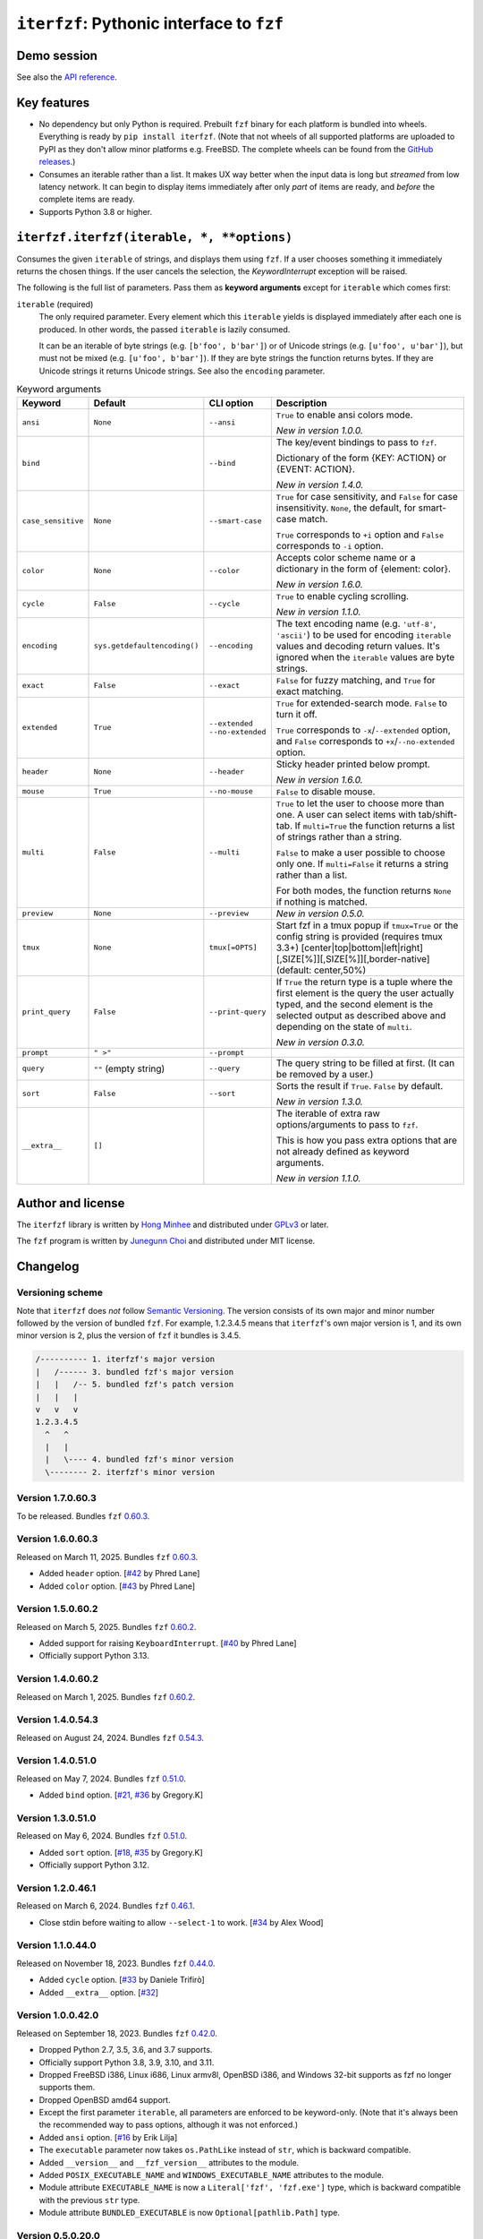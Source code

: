 ``iterfzf``: Pythonic interface to ``fzf``
==========================================

.. image:: https://img.shields.io/pypi/v/iterfzf
   :target: https://pypi.org/project/iterfzf/
   :alt: Latest PyPI version

.. image:: https://github.com/dahlia/iterfzf/actions/workflows/test.yaml/badge.svg
   :alt: Build status (GitHub Actions)
   :target: https://github.com/dahlia/iterfzf/actions/workflows/test.yaml


Demo session
------------

.. image:: https://asciinema.org/a/121028.png
   :target: https://asciinema.org/a/121028
   :alt: iterfzf demo session

See also the `API reference`_.


Key features
------------

- No dependency but only Python is required.  Prebuilt ``fzf`` binary for
  each platform is bundled into wheels.  Everything is ready by
  ``pip install iterfzf``.  (Note that not wheels of all supported platforms
  are uploaded to PyPI as they don't allow minor platforms e.g. FreeBSD.
  The complete wheels can be found from the `GitHub releases`__.)
- Consumes an iterable rather than a list.  It makes UX way better when the
  input data is long but *streamed* from low latency network.
  It can begin to display items immediately after only *part* of items are
  ready, and *before* the complete items are ready.
- Supports Python 3.8 or higher.

__ https://github.com/dahlia/iterfzf/releases


.. _api reference:

``iterfzf.iterfzf(iterable, *, **options)``
-------------------------------------------

Consumes the given ``iterable`` of strings, and displays them using ``fzf``.
If a user chooses something it immediately returns the chosen things. If the
user cancels the selection, the `KeywordInterrupt` exception will be raised.

The following is the full list of parameters.  Pass them as
**keyword arguments** except for ``iterable`` which comes first:

``iterable`` (required)
   The only required parameter.  Every element which this ``iterable`` yields
   is displayed immediately after each one is produced.  In other words,
   the passed ``iterable`` is lazily consumed.

   It can be an iterable of byte strings (e.g. ``[b'foo', b'bar']``) or of
   Unicode strings (e.g. ``[u'foo', u'bar']``), but must not be
   mixed (e.g. ``[u'foo', b'bar']``).  If they are byte strings the function
   returns bytes.  If they are Unicode strings it returns Unicode strings.
   See also the ``encoding`` parameter.

.. list-table:: Keyword arguments
   :widths: 12 12 12 50
   :header-rows: 1

   * - Keyword
     - Default
     - CLI option
     - Description
   * - ``ansi``
     - ``None``
     - ``--ansi``
     - ``True`` to enable ansi colors mode.

       *New in version 1.0.0.*
   * - ``bind``
     -
     - ``--bind``
     - The key/event bindings to pass to ``fzf``.

       Dictionary of the form {KEY: ACTION} or {EVENT: ACTION}.

       *New in version 1.4.0.*
   * - ``case_sensitive``
     - ``None``
     - ``--smart-case``
     - ``True`` for case sensitivity, and ``False`` for case insensitivity.
       ``None``, the default, for smart-case match.

       ``True`` corresponds to ``+i`` option and ``False`` corresponds to
       ``-i`` option.
   * - ``color``
     - ``None``
     - ``--color``
     - Accepts color scheme name or a dictionary in the form of {element:
       color}.

       *New in version 1.6.0.*
   * - ``cycle``
     - ``False``
     - ``--cycle``
     - ``True`` to enable cycling scrolling.

       *New in version 1.1.0.*
   * - ``encoding``
     - ``sys.getdefaultencoding()``
     - ``--encoding``
     - The text encoding name (e.g. ``'utf-8'``, ``'ascii'``) to be used for
       encoding ``iterable`` values and decoding return values.  It's ignored
       when the ``iterable`` values are byte strings.
   * - ``exact``
     - ``False``
     - ``--exact``
     - ``False`` for fuzzy matching, and ``True`` for exact matching.
   * - ``extended``
     - ``True``
     - ``--extended``
       ``--no-extended``
     - ``True`` for extended-search mode.  ``False`` to turn it off.

       ``True`` corresponds to ``-x``/``--extended`` option, and
       ``False`` corresponds to ``+x``/``--no-extended`` option.
   * - ``header``
     - ``None``
     - ``--header``
     - Sticky header printed below prompt.

       *New in version 1.6.0.*
   * - ``mouse``
     - ``True``
     - ``--no-mouse``
     -  ``False`` to disable mouse.
   * - ``multi``
     - ``False``
     - ``--multi``
     - ``True`` to let the user to choose more than one.  A user can select
       items with tab/shift-tab.  If ``multi=True`` the function returns a list of
       strings rather than a string.

       ``False`` to make a user possible to choose only one.  If ``multi=False``
       it returns a string rather than a list.

       For both modes, the function returns ``None`` if nothing is matched.
   * - ``preview``
     - ``None``
     - ``--preview``
     - *New in version 0.5.0.*
   * - ``tmux``
     - ``None``
     - ``tmux[=OPTS]``
     - Start fzf in a tmux popup if ``tmux=True`` or the config string is provided (requires tmux 3.3+)
       [center|top|bottom|left|right][,SIZE[%]][,SIZE[%]][,border-native] (default: center,50%)
   * - ``print_query``
     - ``False``
     - ``--print-query``
     - If ``True`` the return type is a tuple where the first element is the query
       the user actually typed, and the second element is the selected output as
       described above and depending on the state of ``multi``.

       *New in version 0.3.0.*
   * - ``prompt``
     - ``" >"``
     - ``--prompt``
     -
   * - ``query``
     - ``""`` (empty string)
     - ``--query``
     - The query string to be filled at first.  (It can be removed by a user.)
   * - ``sort``
     - ``False``
     - ``--sort``
     - Sorts the result if ``True``.  ``False`` by default.

       *New in version 1.3.0.*
   * - ``__extra__``
     - ``[]``
     -
     - The iterable of extra raw options/arguments to pass to ``fzf``.

       This is how you pass extra options that are not already defined
       as keyword arguments.

       *New in version 1.1.0.*


Author and license
------------------

The ``iterfzf`` library is written by `Hong Minhee`__ and distributed under
GPLv3_ or later.

The ``fzf`` program is written by `Junegunn Choi`__ and distributed under
MIT license.

__ https://hongminhee.org/
.. _GPLv3: https://www.gnu.org/licenses/gpl-3.0.html
__ https://junegunn.kr/


Changelog
---------

Versioning scheme
~~~~~~~~~~~~~~~~~

Note that ``iterfzf`` does *not* follow `Semantic Versioning`_.  The version
consists of its own major and minor number followed by the version of bundled
``fzf``.  For example, 1.2.3.4.5 means that ``iterfzf``'s own major version
is 1, and its own minor version is 2, plus the version of ``fzf`` it bundles
is 3.4.5.

.. code-block:: text

   /---------- 1. iterfzf's major version
   |   /------ 3. bundled fzf's major version
   |   |   /-- 5. bundled fzf's patch version
   |   |   |
   v   v   v
   1.2.3.4.5
     ^   ^
     |   |
     |   \---- 4. bundled fzf's minor version
     \-------- 2. iterfzf's minor version

.. _Semantic Versioning: http://semver.org/


Version 1.7.0.60.3
~~~~~~~~~~~~~~~~~~

To be released.  Bundles ``fzf`` `0.60.3`__.

__ https://github.com/junegunn/fzf/releases/tag/v0.60.3


Version 1.6.0.60.3
~~~~~~~~~~~~~~~~~~

Released on March 11, 2025.  Bundles ``fzf`` `0.60.3`__.

- Added ``header`` option.  [`#42`__ by Phred Lane]
- Added ``color`` option.  [`#43`__ by Phred Lane]

__ https://github.com/junegunn/fzf/releases/tag/v0.60.3
__ https://github.com/dahlia/iterfzf/pull/42
__ https://github.com/dahlia/iterfzf/pull/43


Version 1.5.0.60.2
~~~~~~~~~~~~~~~~~~

Released on March 5, 2025.  Bundles ``fzf`` `0.60.2`__.

- Added support for raising ``KeyboardInterrupt``.  [`#40`__ by Phred Lane]
- Officially support Python 3.13.

__ https://github.com/junegunn/fzf/releases/tag/v0.60.2
__ https://github.com/dahlia/iterfzf/pull/40


Version 1.4.0.60.2
~~~~~~~~~~~~~~~~~~

Released on March 1, 2025.  Bundles ``fzf`` `0.60.2`__.

__ https://github.com/junegunn/fzf/releases/tag/v0.60.2


Version 1.4.0.54.3
~~~~~~~~~~~~~~~~~~

Released on August 24, 2024.  Bundles ``fzf`` `0.54.3`__.

__ https://github.com/junegunn/fzf/releases/tag/v0.54.3


Version 1.4.0.51.0
~~~~~~~~~~~~~~~~~~

Released on May 7, 2024.  Bundles ``fzf`` `0.51.0`__.

- Added ``bind`` option. [`#21`__, `#36`__ by Gregory.K]

__ https://github.com/junegunn/fzf/releases/tag/0.51.0
__ https://github.com/dahlia/iterfzf/issues/21
__ https://github.com/dahlia/iterfzf/pull/36


Version 1.3.0.51.0
~~~~~~~~~~~~~~~~~~

Released on May 6, 2024.  Bundles ``fzf`` `0.51.0`__.

- Added ``sort`` option.  [`#18`__, `#35`__ by Gregory.K]
- Officially support Python 3.12.

__ https://github.com/junegunn/fzf/releases/tag/0.51.0
__ https://github.com/dahlia/iterfzf/issues/18
__ https://github.com/dahlia/iterfzf/pull/35


Version 1.2.0.46.1
~~~~~~~~~~~~~~~~~~

Released on March 6, 2024.  Bundles ``fzf`` `0.46.1`__.

- Close stdin before waiting to allow ``--select-1`` to work.
  [`#34`__ by Alex Wood]

__ https://github.com/junegunn/fzf/releases/tag/0.46.1
__ https://github.com/dahlia/iterfzf/pull/34


Version 1.1.0.44.0
~~~~~~~~~~~~~~~~~~

Released on November 18, 2023.  Bundles ``fzf`` `0.44.0`__.

- Added ``cycle`` option.  [`#33`__ by Daniele Trifirò]
- Added ``__extra__`` option.  [`#32`__]

__ https://github.com/junegunn/fzf/releases/tag/0.44.0
__ https://github.com/dahlia/iterfzf/pull/33
__ https://github.com/dahlia/iterfzf/issues/32


Version 1.0.0.42.0
~~~~~~~~~~~~~~~~~~

Released on September 18, 2023.  Bundles ``fzf`` `0.42.0`__.

- Dropped Python 2.7, 3.5, 3.6, and 3.7 supports.
- Officially support Python 3.8, 3.9, 3.10, and 3.11.
- Dropped FreeBSD i386, Linux i686, Linux armv8l, OpenBSD i386, and Windows
  32-bit supports as fzf no longer supports them.
- Dropped OpenBSD amd64 support.
- Except the first parameter ``iterable``, all parameters are enforced to be
  keyword-only.  (Note that it's always been the recommended way to pass
  options, although it was not enforced.)
- Added ``ansi`` option.  [`#16`__ by Erik Lilja]
- The ``executable`` parameter now takes ``os.PathLike`` instead of ``str``,
  which is backward compatible.
- Added ``__version__`` and ``__fzf_version__`` attributes to the module.
- Added ``POSIX_EXECUTABLE_NAME`` and ``WINDOWS_EXECUTABLE_NAME`` attributes
  to the module.
- Module attribute ``EXECUTABLE_NAME`` is now a ``Literal['fzf', 'fzf.exe']``
  type, which is backward compatible with the previous ``str`` type.
- Module attribute ``BUNDLED_EXECUTABLE`` is now ``Optional[pathlib.Path]``
  type.

__ https://github.com/junegunn/fzf/releases/tag/0.42.0
__ https://github.com/dahlia/iterfzf/pull/16


Version 0.5.0.20.0
~~~~~~~~~~~~~~~~~~

Released on February 9, 2020.  Bundles ``fzf`` 0.20.0.

- Dropped Python 2.6, 3.3, and 3.4 supports.
- Officially support Python 3.7 (it anyway had worked though).
- Marked the package as supporting type checking by following `PEP 561`_.
- Added ``preview`` option.  [`#6`__ by Marc Weistroff]
- Fixed a bug which had raised ``IOError`` by selecting an option before
  finished to load all options on Windows.  [`#3`__ by Jeff Rimko]

.. _PEP 561: https://www.python.org/dev/peps/pep-0561/
__ https://github.com/dahlia/iterfzf/pull/6
__ https://github.com/dahlia/iterfzf/pull/3


Version 0.4.0.17.3
~~~~~~~~~~~~~~~~~~

Released on December 4, 2017.  Bundles ``fzf`` 0.17.3.


Version 0.4.0.17.1
~~~~~~~~~~~~~~~~~~

Released on October 19, 2017.  Bundles ``fzf`` 0.17.1.

- Added missing binary wheels for macOS again.  (These were missing from
  0.3.0.17.1, the previous release.)


Version 0.3.0.17.1
~~~~~~~~~~~~~~~~~~

Released on October 16, 2017.  Bundles ``fzf`` 0.17.1.

- Added ``print_query`` option.  [`#1`__ by George Kettleborough]

__ https://github.com/dahlia/iterfzf/pull/1


Version 0.2.0.17.0
~~~~~~~~~~~~~~~~~~

Released on August 27, 2017.  Bundles ``fzf`` 0.17.0.


Version 0.2.0.16.11
~~~~~~~~~~~~~~~~~~~

Released on July 23, 2017.  Bundles ``fzf`` 0.16.11.


Version 0.2.0.16.10
~~~~~~~~~~~~~~~~~~~

Released on July 23, 2017.  Bundles ``fzf`` 0.16.10.


Version 0.2.0.16.8
~~~~~~~~~~~~~~~~~~

Released on June 6, 2017.  Bundles ``fzf`` 0.16.8.

- Upgraded ``fzf`` from 0.16.7 to 0.16.8.


Version 0.2.0.16.7
~~~~~~~~~~~~~~~~~~

Released on May 20, 2017.  Bundles ``fzf`` 0.16.7.

- Made sdists (source distributions) possible to be correctly installed
  so that older ``pip``, can't deal with wheels, also can install ``iterfzf``.


Version 0.1.0.16.7
~~~~~~~~~~~~~~~~~~

Released on May 19, 2017.  Bundles ``fzf`` 0.16.7.  The initial release.
